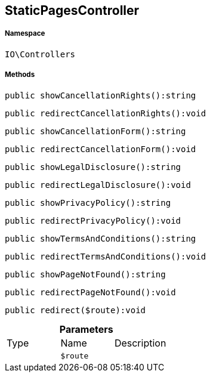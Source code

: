 :table-caption!:
:example-caption!:
:source-highlighter: prettify
:sectids!:
[[io__staticpagescontroller]]
== StaticPagesController





===== Namespace

`IO\Controllers`






===== Methods

[source%nowrap, php]
----

public showCancellationRights():string

----

    







[source%nowrap, php]
----

public redirectCancellationRights():void

----

    







[source%nowrap, php]
----

public showCancellationForm():string

----

    







[source%nowrap, php]
----

public redirectCancellationForm():void

----

    







[source%nowrap, php]
----

public showLegalDisclosure():string

----

    







[source%nowrap, php]
----

public redirectLegalDisclosure():void

----

    







[source%nowrap, php]
----

public showPrivacyPolicy():string

----

    







[source%nowrap, php]
----

public redirectPrivacyPolicy():void

----

    







[source%nowrap, php]
----

public showTermsAndConditions():string

----

    







[source%nowrap, php]
----

public redirectTermsAndConditions():void

----

    







[source%nowrap, php]
----

public showPageNotFound():string

----

    







[source%nowrap, php]
----

public redirectPageNotFound():void

----

    







[source%nowrap, php]
----

public redirect($route):void

----

    







.*Parameters*
|===
|Type |Name |Description
|
a|`$route`
|
|===


